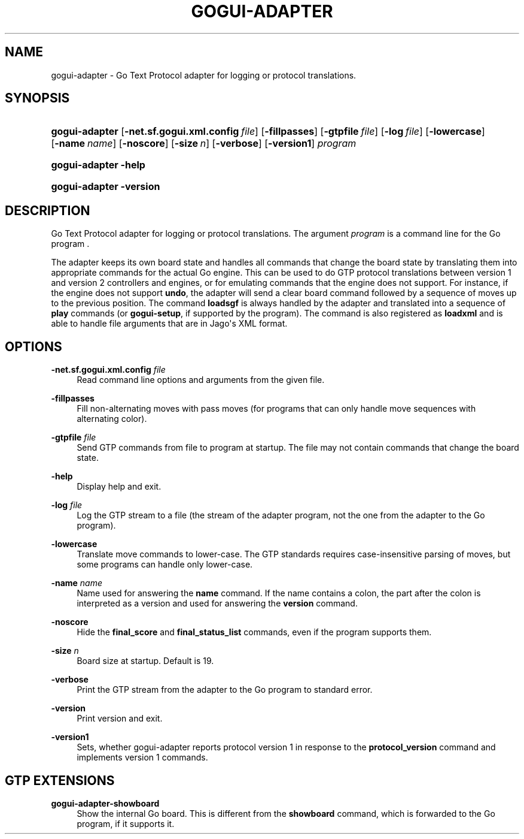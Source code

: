 '\" t
.\"     Title: gogui-adapter
.\"    Author: [FIXME: author] [see http://docbook.sf.net/el/author]
.\" Generator: DocBook XSL Stylesheets v1.76.1 <http://docbook.sf.net/>
.\"      Date: 10/09/2013
.\"    Manual: GoGui Reference
.\"    Source: GoGui 1.4.9
.\"  Language: English
.\"
.TH "GOGUI\-ADAPTER" "1" "10/09/2013" "GoGui 1\&.4\&.9" "GoGui Reference"
.\" -----------------------------------------------------------------
.\" * Define some portability stuff
.\" -----------------------------------------------------------------
.\" ~~~~~~~~~~~~~~~~~~~~~~~~~~~~~~~~~~~~~~~~~~~~~~~~~~~~~~~~~~~~~~~~~
.\" http://bugs.debian.org/507673
.\" http://lists.gnu.org/archive/html/groff/2009-02/msg00013.html
.\" ~~~~~~~~~~~~~~~~~~~~~~~~~~~~~~~~~~~~~~~~~~~~~~~~~~~~~~~~~~~~~~~~~
.ie \n(.g .ds Aq \(aq
.el       .ds Aq '
.\" -----------------------------------------------------------------
.\" * set default formatting
.\" -----------------------------------------------------------------
.\" disable hyphenation
.nh
.\" disable justification (adjust text to left margin only)
.ad l
.\" -----------------------------------------------------------------
.\" * MAIN CONTENT STARTS HERE *
.\" -----------------------------------------------------------------
.SH "NAME"
gogui-adapter \- Go Text Protocol adapter for logging or protocol translations\&.
.SH "SYNOPSIS"
.HP \w'\fBgogui\-adapter\fR\ 'u
\fBgogui\-adapter\fR [\fB\-net.sf.gogui.xml.config\fR\ \fIfile\fR] [\fB\-fillpasses\fR] [\fB\-gtpfile\fR\ \fIfile\fR] [\fB\-log\fR\ \fIfile\fR] [\fB\-lowercase\fR] [\fB\-name\fR\ \fIname\fR] [\fB\-noscore\fR] [\fB\-size\fR\ \fIn\fR] [\fB\-verbose\fR] [\fB\-version1\fR] \fIprogram\fR
.HP \w'\fBgogui\-adapter\fR\ 'u
\fBgogui\-adapter\fR \fB\-help\fR
.HP \w'\fBgogui\-adapter\fR\ 'u
\fBgogui\-adapter\fR \fB\-version\fR
.SH "DESCRIPTION"
.PP
Go Text Protocol adapter for logging or protocol translations\&. The argument
\fIprogram\fR
is a command line for the Go program \&.
.PP
The adapter keeps its own board state and handles all commands that change the board state by translating them into appropriate commands for the actual Go engine\&. This can be used to do GTP protocol translations between version 1 and version 2 controllers and engines, or for emulating commands that the engine does not support\&. For instance, if the engine does not support
\fBundo\fR, the adapter will send a clear board command followed by a sequence of moves up to the previous position\&. The command
\fBloadsgf\fR
is always handled by the adapter and translated into a sequence of
\fBplay\fR
commands (or
\fBgogui\-setup\fR, if supported by the program)\&. The command is also registered as
\fBloadxml\fR
and is able to handle file arguments that are in Jago\*(Aqs XML format\&.
.SH "OPTIONS"
.PP
\fB\-net.sf.gogui.xml.config\fR \fIfile\fR
.RS 4
Read command line options and arguments from the given file\&.
.RE
.PP
\fB\-fillpasses\fR
.RS 4
Fill non\-alternating moves with pass moves (for programs that can only handle move sequences with alternating color)\&.
.RE
.PP
\fB\-gtpfile\fR \fIfile\fR
.RS 4
Send GTP commands from file to program at startup\&. The file may not contain commands that change the board state\&.
.RE
.PP
\fB\-help\fR
.RS 4
Display help and exit\&.
.RE
.PP
\fB\-log\fR \fIfile\fR
.RS 4
Log the GTP stream to a file (the stream of the adapter program, not the one from the adapter to the Go program)\&.
.RE
.PP
\fB\-lowercase\fR
.RS 4
Translate move commands to lower\-case\&. The GTP standards requires case\-insensitive parsing of moves, but some programs can handle only lower\-case\&.
.RE
.PP
\fB\-name\fR \fIname\fR
.RS 4
Name used for answering the
\fBname\fR
command\&. If the name contains a colon, the part after the colon is interpreted as a version and used for answering the
\fBversion\fR
command\&.
.RE
.PP
\fB\-noscore\fR
.RS 4
Hide the
\fBfinal_score\fR
and
\fBfinal_status_list\fR
commands, even if the program supports them\&.
.RE
.PP
\fB\-size\fR \fIn\fR
.RS 4
Board size at startup\&. Default is 19\&.
.RE
.PP
\fB\-verbose\fR
.RS 4
Print the GTP stream from the adapter to the Go program to standard error\&.
.RE
.PP
\fB\-version\fR
.RS 4
Print version and exit\&.
.RE
.PP
\fB\-version1\fR
.RS 4
Sets, whether gogui\-adapter reports protocol version 1 in response to the
\fBprotocol_version\fR
command and implements version 1 commands\&.
.RE
.SH "GTP EXTENSIONS"
.PP
.PP
\fBgogui\-adapter\-showboard\fR
.RS 4
Show the internal Go board\&. This is different from the
\fBshowboard\fR
command, which is forwarded to the Go program, if it supports it\&.
.RE
.PP


